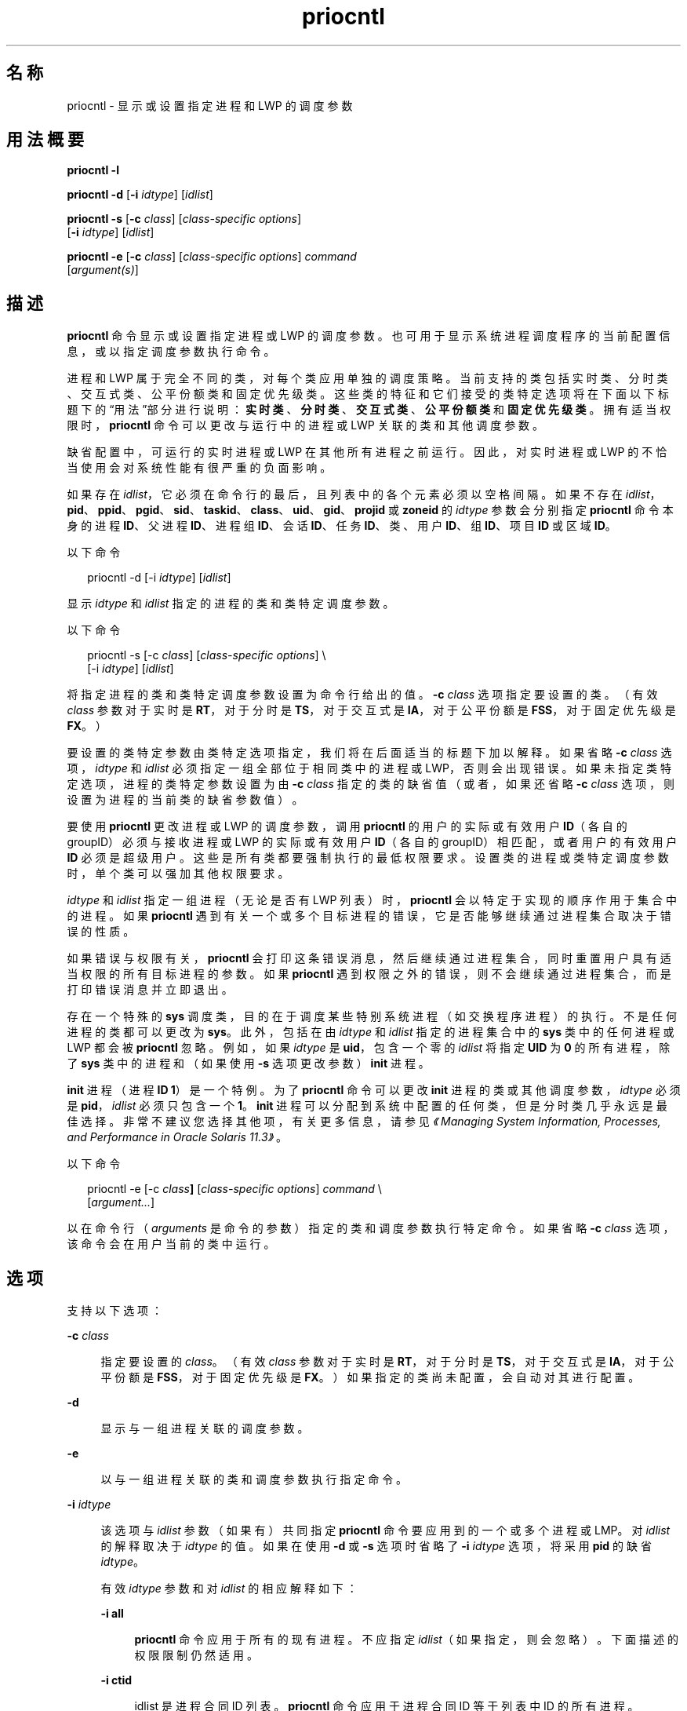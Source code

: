 '\" te
.\" Copyright (c) 2008, 2012, Oracle and/or its affiliates.All rights reserved.
.\" Copyright 1989 AT&T
.TH priocntl 1 "2012 年 6 月 15 日" "SunOS 5.11" "用户命令"
.SH 名称
priocntl \- 显示或设置指定进程和 LWP 的调度参数
.SH 用法概要
.LP
.nf
\fBpriocntl\fR \fB-l\fR
.fi

.LP
.nf
\fBpriocntl\fR \fB-d\fR [\fB-i\fR \fIidtype\fR] [\fIidlist\fR]
.fi

.LP
.nf
\fBpriocntl\fR \fB-s\fR [\fB-c\fR \fIclass\fR] [\fIclass-specific\fR \fIoptions\fR] 
     [\fB-i\fR \fIidtype\fR] [\fIidlist\fR]
.fi

.LP
.nf
\fBpriocntl\fR \fB-e\fR [\fB-c\fR \fIclass\fR] [\fIclass-specific\fR \fIoptions\fR] \fIcommand\fR 
     [\fIargument(s)\fR]
.fi

.SH 描述
.sp
.LP
\fBpriocntl\fR 命令显示或设置指定进程或 LWP 的调度参数。也可用于显示系统进程调度程序的当前配置信息，或以指定调度参数执行命令。
.sp
.LP
进程和 LWP 属于完全不同的类，对每个类应用单独的调度策略。当前支持的类包括实时类、分时类、交互式类、公平份额类和固定优先级类。这些类的特征和它们接受的类特定选项将在下面以下标题下的“用法”部分进行说明：\fB实时类\fR、\fB分时类\fR、\fB交互式类\fR、\fB公平份额类\fR和\fB固定优先级类\fR。拥有适当权限时，\fBpriocntl\fR 命令可以更改与运行中的进程或 LWP 关联的类和其他调度参数。
.sp
.LP
缺省配置中，可运行的实时进程或 LWP 在其他所有进程之前运行。因此，对实时进程或 LWP 的不恰当使用会对系统性能有很严重的负面影响。
.sp
.LP
如果存在 \fIidlist\fR，它必须在命令行的最后，且列表中的各个元素必须以空格间隔。如果不存在 \fIidlist\fR，\fBpid\fR、\fBppid\fR、\fB pgid\fR、\fBsid\fR、\fBtaskid\fR、\fBclass\fR、\fBuid\fR、\fBgid\fR、\fBprojid\fR 或 \fBzoneid\fR 的 \fIidtype\fR 参数会分别指定 \fBpriocntl\fR 命令本身的进程 \fBID\fR、父进程 \fBID\fR、进程组 \fB ID\fR、会话 \fBID\fR、任务 \fBID\fR、类、用户 \fBID\fR、组 \fBID\fR、项目 \fBID\fR 或区域 \fBID\fR。
.sp
.LP
以下命令
.sp
.in +2
.nf
priocntl -d [-i \fIidtype\fR] [\fIidlist\fR]
.fi
.in -2
.sp

.sp
.LP
显示 \fIidtype\fR 和 \fIidlist\fR 指定的进程的类和类特定调度参数。
.sp
.LP
以下命令
.sp
.in +2
.nf
priocntl -s [-c \fIclass\fR] [\fIclass-specific options\fR] \e
     [-i \fIidtype\fR] [\fIidlist\fR]
.fi
.in -2
.sp

.sp
.LP
将指定进程的类和类特定调度参数设置为命令行给出的值。\fB-c\fR \fIclass\fR 选项指定要设置的类。（有效 \fIclass\fR 参数对于实时是 \fBRT\fR，对于分时是 \fBTS\fR，对于交互式是 \fBIA\fR，对于公平份额是 \fBFSS\fR，对于固定优先级是 \fBFX\fR。）
.sp
.LP
要设置的类特定参数由类特定选项指定，我们将在后面适当的标题下加以解释。如果省略 \fB-c\fR \fIclass\fR 选项，\fIidtype\fR 和 \fIidlist\fR 必须指定一组全部位于相同类中的进程或 LWP，否则会出现错误。如果未指定类特定选项，进程的类特定参数设置为由 \fB-c\fR \fIclass\fR 指定的类的缺省值（或者，如果还省略 \fB-c\fR \fIclass\fR 选项，则设置为进程的当前类的缺省参数值）。
.sp
.LP
要使用 \fBpriocntl\fR 更改进程或 LWP 的调度参数，调用 \fBpriocntl\fR 的用户的实际或有效用户 \fBID\fR（各自的 groupID）必须与接收进程或 LWP 的实际或有效用户 \fBID\fR（各自的 groupID）相匹配，或者用户的有效用户 \fBID\fR 必须是超级用户。这些是所有类都要强制执行的最低权限要求。设置类的进程或类特定调度参数时，单个类可以强加其他权限要求。
.sp
.LP
\fIidtype\fR 和 \fIidlist\fR 指定一组进程（无论是否有 LWP 列表）时，\fBpriocntl\fR 会以特定于实现的顺序作用于集合中的进程。如果 \fBpriocntl\fR 遇到有关一个或多个目标进程的错误，它是否能够继续通过进程集合取决于错误的性质。
.sp
.LP
如果错误与权限有关，\fBpriocntl\fR 会打印这条错误消息，然后继续通过进程集合，同时重置用户具有适当权限的所有目标进程的参数。如果 \fBpriocntl\fR 遇到权限之外的错误，则不会继续通过进程集合，而是打印错误消息并立即退出。
.sp
.LP
存在一个特殊的 \fBsys\fR 调度类，目的在于调度某些特别系统进程（如交换程序进程）的执行。不是任何进程的类都可以更改为 \fBsys\fR。此外，包括在由 \fIidtype\fR 和 \fIidlist\fR 指定的进程集合中的 \fB sys\fR 类中的任何进程或 LWP 都会被 \fBpriocntl\fR 忽略。例如，如果 \fIidtype\fR 是 \fBuid\fR，包含一个零的 \fIidlist\fR 将指定 \fBUID\fR 为 \fB0\fR 的所有进程，除了 \fBsys\fR 类中的进程和（如果使用 \fB-s\fR 选项更改参数）\fBinit\fR 进程。
.sp
.LP
\fBinit\fR 进程（进程 \fBID\fR \fB1\fR）是一个特例。为了 \fBpriocntl\fR 命令可以更改 \fBinit\fR 进程的类或其他调度参数，\fIidtype\fR 必须是 \fBpid\fR，\fIidlist\fR 必须只包含一个 \fB1\fR。\fBinit\fR 进程可以分配到系统中配置的任何类，但是分时类几乎永远是最佳选择。非常不建议您选择其他项，有关更多信息，请参见\fI《Managing System Information, Processes, and Performance in Oracle Solaris 11.3》\fR。
.sp
.LP
以下命令
.sp
.in +2
.nf
priocntl -e [-c \fIclass\fR\fB]\fR [\fIclass-specific options\fR] \fIcommand\fR \e
     [\fIargument...\fR]
.fi
.in -2
.sp

.sp
.LP
以在命令行（\fIarguments\fR 是命令的参数）指定的类和调度参数执行特定命令。如果省略 \fB-c\fR \fIclass\fR 选项，该命令会在用户当前的类中运行。
.SH 选项
.sp
.LP
支持以下选项：
.sp
.ne 2
.mk
.na
\fB\fB-c\fR \fIclass\fR\fR
.ad
.sp .6
.RS 4n
指定要设置的 \fIclass\fR。（有效 \fIclass\fR 参数对于实时是 \fBRT\fR，对于分时是 \fBTS\fR，对于交互式是 \fBIA\fR，对于公平份额是 \fBFSS\fR，对于固定优先级是 \fBFX\fR。）如果指定的类尚未配置，会自动对其进行配置。
.RE

.sp
.ne 2
.mk
.na
\fB\fB-d\fR\fR
.ad
.sp .6
.RS 4n
显示与一组进程关联的调度参数。
.RE

.sp
.ne 2
.mk
.na
\fB\fB-e\fR\fR
.ad
.sp .6
.RS 4n
以与一组进程关联的类和调度参数执行指定命令。
.RE

.sp
.ne 2
.mk
.na
\fB\fB-i\fR \fIidtype\fR\fR
.ad
.sp .6
.RS 4n
该选项与 \fIidlist\fR 参数（如果有）共同指定 \fBpriocntl\fR 命令要应用到的一个或多个进程或 LMP。对 \fIidlist\fR 的解释取决于 \fIidtype \fR 的值。如果在使用 \fB-d\fR 或 \fB-s\fR 选项时省略了 \fB-i\fR \fIidtype\fR 选项，将采用 \fBpid\fR 的缺省 \fIidtype\fR。
.sp
有效 \fIidtype\fR 参数和对 \fIidlist\fR 的相应解释如下：
.sp
.ne 2
.mk
.na
\fB\fB-i\fR \fBall\fR\fR
.ad
.sp .6
.RS 4n
\fBpriocntl\fR 命令应用于所有的现有进程。不应指定 \fIidlist\fR（如果指定，则会忽略）。下面描述的权限限制仍然适用。
.RE

.sp
.ne 2
.mk
.na
\fB\fB-i\fR \fBctid\fR\fR
.ad
.sp .6
.RS 4n
idlist 是进程合同 ID 列表。\fBpriocntl\fR 命令应用于进程合同 ID 等于列表中 ID 的所有进程。
.RE

.sp
.ne 2
.mk
.na
\fB\fB-i\fR \fBclass\fR\fR
.ad
.sp .6
.RS 4n
\fIidlist\fR 包含一个类名称（对于实时是 \fBRT\fR ，对于分时是 \fBTS\fR，对于交互式是 \fBIA\fR，对于公平份额是 \fBFSS\fR，对于固定优先级是 \fBFX\fR）。\fBpriocntl\fR 命令应用于指定类中的所有进程。
.RE

.sp
.ne 2
.mk
.na
\fB\fB-i\fR \fBgid\fR\fR
.ad
.sp .6
.RS 4n
\fIidlist\fR 是组 \fBID\fR 的列表。\fBpriocntl\fR 命令应用于有效组 \fBID\fR 等于列表中的某个 \fBID\fR 的所有进程。
.RE

.sp
.ne 2
.mk
.na
\fB\fB-i\fR \fBpgid\fR\fR
.ad
.sp .6
.RS 4n
\fIidlist\fR 是进程组 \fBID\fR 的列表。\fBpriocntl\fR 命令应用于指定进程组中的所有进程。
.RE

.sp
.ne 2
.mk
.na
\fB\fB-i\fR \fB\fIpid\fR[/\fIlwps\fR]\fR\fR
.ad
.sp .6
.RS 4n
\fIidlist\fR 是进程 \fBID\fR 的列表（每个 \fBID\fR 可能后跟正斜杠 (\fB/\fR)）以及以逗号分隔的 \fBLWP ID\fR 的列表。可通过连字符 (\fB-\fR) 分隔范围的第一项和最后一项来指示 \fBLWP ID\fR 范围。
.RE

.sp
.ne 2
.mk
.na
\fB\fB-i\fR \fBppid\fR\fR
.ad
.sp .6
.RS 4n
\fIidlist\fR 是父进程 \fBID\fR 的列表。\fBpriocntl\fR 命令应用于父进程 \fBID\fR 位于列表中的所有进程。
.RE

.sp
.ne 2
.mk
.na
\fB\fB-i\fR \fBprojid\fR\fR
.ad
.sp .6
.RS 4n
\fIidlist\fR 是项目 \fBID\fR 的列表。\fBpriocntl\fR 命令应用于有效项目 \fBID\fR 等于列表中的某个 \fBID\fR 的所有进程。
.RE

.sp
.ne 2
.mk
.na
\fB\fB-i\fR \fBsid\fR\fR
.ad
.sp .6
.RS 4n
\fIidlist\fR 是会话 \fBID\fR 的列表。\fBpriocntl\fR 命令应用于指定会话中的所有进程。
.RE

.sp
.ne 2
.mk
.na
\fB\fB-i\fR \fBtaskid\fR\fR
.ad
.sp .6
.RS 4n
\fIidlist\fR 是任务 \fBID\fR 列表。\fBpriocntl\fR 命令应用于指定任务中的所有进程。
.RE

.sp
.ne 2
.mk
.na
\fB\fB-i\fR \fBuid\fR\fR
.ad
.sp .6
.RS 4n
\fIidlist\fR 是用户 \fBID\fR 的列表。\fBpriocntl\fR 命令应用于有效用户 \fBID\fR 等于列表中的某个 \fBID\fR 的所有进程。
.RE

.sp
.ne 2
.mk
.na
\fB\fB-i\fR \fBzoneid\fR\fR
.ad
.sp .6
.RS 4n
\fIidlist\fR 是区域 \fBID\fR 的列表。\fBpriocntl\fR 命令应用于有效区域 \fBID\fR 等于列表中的某个 \fBID\fR 的所有进程。
.RE

.RE

.sp
.ne 2
.mk
.na
\fB\fB-l\fR\fR
.ad
.sp .6
.RS 4n
显示系统中当前配置的类的列表，以及有关每个类的类特定信息。类特定信息的显示格式将在“用法”部分进行说明。
.RE

.sp
.ne 2
.mk
.na
\fB\fB-s\fR\fR
.ad
.sp .6
.RS 4n
设置与一组进程关联的调度参数。
.RE

.sp
.LP
用于设置实时参数的有效类特定选项包括：
.sp
.ne 2
.mk
.na
\fB\fB-p\fR \fIrtpri\fR\fR
.ad
.sp .6
.RS 4n
将指定进程和 LWP 的实时优先级设置为 \fIrtpri\fR。
.RE

.sp
.ne 2
.mk
.na
\fB\fB-t\fR \fItqntm\fR [\fB-r\fR \fIres\fR]\fR
.ad
.sp .6
.RS 4n
将指定进程的时间量程设置为 \fItqntm\fR。您可以按照下面的解释有选择地指定精度。
.RE

.sp
.ne 2
.mk
.na
\fB\fB-q\fR \fItqsig\fR\fR
.ad
.sp .6
.RS 4n
将指定进程和 LWP 的实时时间量程信号设置为 \fItqsig\fR。
.RE

.sp
.LP
用于设置分时参数的有效类特定选项包括：
.sp
.ne 2
.mk
.na
\fB\fB-m\fR \fItsuprilim\fR\fR
.ad
.sp .6
.RS 4n
将指定进程和 LWP 的用户优先级限制设置为 \fItsuprilim\fR。
.RE

.sp
.ne 2
.mk
.na
\fB\fB-p\fR \fItsupri\fR\fR
.ad
.sp .6
.RS 4n
将指定进程和 LWP 的用户优先级设置为 \fItsupri\fR。
.RE

.sp
.LP
用于设置交互式参数的有效类特定选项包括：
.sp
.ne 2
.mk
.na
\fB\fB-m\fR \fIiauprilim\fR\fR
.ad
.sp .6
.RS 4n
将指定进程和 LWP 的用户优先级限制设置为 \fIiauprilim\fR。
.RE

.sp
.ne 2
.mk
.na
\fB\fB-p\fR \fIiaupri\fR\fR
.ad
.sp .6
.RS 4n
将指定进程和 LWP 的用户优先级设置为 \fIiaupri\fR。
.RE

.sp
.LP
用于设置公共份额参数的有效类特定选项包括：
.sp
.ne 2
.mk
.na
\fB\fB-m\fR \fIfssuprilim\fR\fR
.ad
.sp .6
.RS 4n
将指定进程和 LWP 的用户优先级限制设置为 \fIfssuprilim\fR。
.RE

.sp
.ne 2
.mk
.na
\fB\fB-p\fR \fIfssupri\fR\fR
.ad
.sp .6
.RS 4n
将指定进程和 LWP 的用户优先级设置为 \fIfssupri\fR。
.RE

.sp
.LP
用于设置固定优先级参数的有效类特定选项包括：
.sp
.ne 2
.mk
.na
\fB\fB-m\fR \fIfxuprilim\fR\fR
.ad
.sp .6
.RS 4n
将指定进程和 LWP 的用户优先级限制设置为 \fIfxuprilim\fR。
.RE

.sp
.ne 2
.mk
.na
\fB\fB-p\fR \fIfxupri\fR\fR
.ad
.sp .6
.RS 4n
将指定进程和 LWP 的用户优先级设置为 \fIfxupri\fR。
.RE

.sp
.ne 2
.mk
.na
\fB\fB-t\fR \fItqntm\fR\fR
.ad
.sp .6
.RS 4n
[\fB-r\fR \fIres\fR] 将指定进程和 LWP 的时间量程设置为 \fItqntm\fR。您可以按照下面的解释有选择地指定精度。
.RE

.SH 用法
.SS "实时类"
.sp
.LP
实时类为那些需要快速和确定响应的进程提供固定优先级优先调度策略，以及对调度优先级的绝对用户/应用程序控制。如果系统中配置了实时类，它会对系统上最高范围的调度优先级具有独占控制。这可以确保在属于任何其他类的任何进程之前为可运行实时进程提供 \fBCPU\fR 服务。
.sp
.LP
实时类拥有一定范围的实时优先级 (\fIrtpri\fR) 值，这些值可以分配给该类中的进程。实时优先级的范围从 0 到 \fIx\fR，其中 \fIx\fR 值是可配置的，可以通过以下命令为已经配置了实时调度程序的特定安装显示该值：
.sp
.in +2
.nf
priocntl -l
.fi
.in -2
.sp

.sp
.LP
实时调度策略是固定优先级策略。实时进程的调度优先级从不更改，除非用户/应用程序明确要求更改进程的 \fIrtpri\fR 值。
.sp
.LP
对于实时类中的进程，\fIrtpri\fR 值实际上相当于进程的调度优先级。\fIrtpri\fR 值完全决定实时进程相对应其类内的其他进程的调度优先级。\fIrtpri\fR 数值越大，表示优先级越高。因为实时类控制着系统中最高范围的调度优先级，可以保证具有最高 \fIrtpri\fR 值的可运行实时进程始终被选择在系统中的任何其他进程之前运行。
.sp
.LP
除了提供对优先级的控制之外，\fBpriocntl\fR 还提供对分配给实时类中进程的时间量程长度的控制。时间量程值指定进程可运行的最长时间，假定进程未完成，或进入一个资源或事件等待状态 (\fBsleep\fR)。请注意，如果其他进程成为优先级更高的可运行进程，当前运行的进程可以在用完其全部时间量程前被取代。
.sp
.LP
以下命令
.sp
.in +2
.nf
priocntl -d [-i \fIidtype\fR] [\fIidlist\fR]
.fi
.in -2
.sp

.sp
.LP
显示由 \fIidtype\fR 和 \fIidlist\fR 指定的集合中每个实时进程的实时优先级、时间量程（毫秒精度）以及时间量程信号值。
.sp
.LP
\fB-p\fR、\fB-t\fR [\fB-r\fR] 和 \fB-q\fR 选项组合可与 \fBpriocntl\fR \fB-s\fR 或 \fBpriocntl\fR \fB-e\fR 共同用于实时类。如果省略某个选项且进程当前是实时的，关联参数不会受到影响。如果将进程的类从某些其他类更改为实时类时省略某个选项，关联参数会设置为缺省值。\fIrtpri\fR 的缺省值是 \fB0\fR，时间量程的缺省值取决于 \fIrtpri\fR 的值和系统配置；请参见 \fBrt_dptbl\fR(4)。
.sp
.LP
使用 \fB-t\fR \fItqntm\fR 选项时，您可以选择性地使用 \fB-r\fR \fIres\fR 选项指定精度。（如果不指定精度，系统会假定其为毫秒精度。）如果指定 \fIres\fR，其必须是 \fB1\fR 到 \fB1,000,000,000\fR（包括）之间的正整数，使用的精度是 \fIres\fR 的倒数（以秒为单位）。例如，指定 \fB-t\fR \fB10\fR \fB-r\fR \fB100 \fR 会将精度设置为百分之一秒，得到的时间量程长度为 10/100 秒（十分之一秒）。尽管可以指定更高的精度（纳秒），但是时间量程长度会由系统向上舍入到系统时钟精度的下一个整数倍。将时间量程设置为零的请求，或量程大于（通常非常大）特定于实现的最大量程，都会导致错误。
.sp
.LP
实时时间量程信号可以用于通知失控实时进程有关时间量程消耗的情况。那些由实时时间量程信号监视的进程，在时间量程到期时会收到配置的信号。时间量程信号 \fItqsig\fR 的缺省值 (\fB0\fR) 表示不发出任何信号。正值表示发出由值指定的信号。与 \fBkill\fR(1) 和其他应用于信号的命令相似，\fB-q\fR \fItqsig\fR 选项也能处理以符号方式命名的信号，如 \fBXCPU\fR 或 \fBKILL\fR。
.sp
.LP
为了将进程的类（从任何其他类）更改为实时类，调用 \fBpriocntl\fR 的用户必须拥有超级用户特权。为了更改实时进程的 \fIrtpri\fR 值或时间量程，调用 \fBpriocntl\fR 的用户必须既是超级用户，或者该用户当前必须在实时类（作为实时进程运行的 shell）中，且具有与目标进程的实际或有效用户 \fBID\fR 匹配的实际或有效用户 \fBID\fR。
.sp
.LP
实时优先级、时间量程和时间量程信号将在 \fBfork\fR(2) 和 \fBexec\fR(2) 系统调用中继承。在 \fBexec\fR(2) 系统调用中通过用户定义的信号处理程序使用时间量程信号时，新映像必须在时间量程到期前安装合适的用户定义的信号处理程序。否则会导致不可预期的行为。
.SS "分时类"
.sp
.LP
分时调度策略是为在具有各种 \fBCPU\fR 消耗特征的进程中公平有效地分配 \fBCPU\fR 资源而提供的。分时策略的目标是为交互式进程提供快速响应时间，为计算密集型 (\fBCPU\fR-bound) 作业提供很好的吞吐量，同时提供对调度的一定程度的用户/应用程序控制。
.sp
.LP
分时类拥有一定范围的分时用户优先级 (\fItsupri\fR) 值，这些值可以分配到该类中的进程。用户优先级的范围是从 -\fIx\fR 到 +\fIx\fR，其中 \fIx\fR 值是可配置的。可通过使用以下命令显示特定安装的范围：
.sp
.in +2
.nf
priocntl -l
.fi
.in -2
.sp

.sp
.LP
用户优先级的目的是提供对分时类中进程调度的一定程度的用户/应用程序控制。增加或降低分时类中进程的 \fItsupri\fR 值会增加或降低进程的调度优先级。但是不保证具有较高 \fItsupri\fR 值的分时进程会在具有较低 \fItsupri\fR 值的进程之前运行。这是因为 \fItsupri\fR 值只是用于决定分时进程调度优先级的一个因素。系统可以根据其他因素（如最近的 \fBCPU\fR 使用情况）来动态调整分时进程的内部调度优先级。
.sp
.LP
除了在系统范围内对用户优先级（以 \fBpriocntl\fR \fB-l\fR 显示）作出限制外，还有每个进程的用户优先级限制 (\fItsuprilim\fR)，它指定可为给定进程设置的最大 \fItsupri\fR 值。
.sp
.LP
以下命令
.sp
.in +2
.nf
priocntl -d [-i \fIidtype\fR] [\fIidlist\fR]
.fi
.in -2
.sp

.sp
.LP
显示 \fIidtype\fR 和 \fIidlist\fR 指定的集合中每个分时进程的用户优先级和用户优先级限制。
.sp
.LP
任何分时进程都可降低自己的 \fItsuprilim\fR（或具有相同用户 \fBID\fR 的其他进程的该值）。只有具有超级用户特权的分时进程可以提高 \fItsuprilim\fR。将进程的类从其他类更改为分时类时，需要超级用户权限才能将初始 \fItsuprilim\fR 设置为一个大于零的值。
.sp
.LP
任何分时进程都可以将自己的 \fItsupri\fR（或具有相同用户 \fBID\fR 的其他进程的该值）设置为小于等于进程的 \fItsuprilim\fR 的任何值。尝试将 \fItsupri\fR 设置为高于 \fItsuprilim\fR（和/或将 \fItsuprilim\fR 设置为低于 \fItsupri\fR）会导致 \fItsupri\fR 被设置为等于 \fItsuprilim\fR。
.sp
.LP
\fB-m\fR 和 \fB-p\fR 选项的任何组合都可以与 \fBpriocntl\fR \fB-s\fR 或 \fBpriocntl\fR \fB-e\fR 共同用于分时类。如果省略某个选项且进程当前是分时的，关联参数通常不会受到影响。例外情况是，省略 \fB-p\fR 选项且使用 \fB-m\fR 将 \fItsuprilim\fR 设置为低于当前的 \fItsupri\fR 时。这种情况下，\fItsupri\fR 会设置为等于正在设置的 \fItsuprilim\fR。如果将进程的类从某些其他类更改为实时类时省略某个选项，关联参数会设置为缺省值。\fItsuprilim\fR 的缺省值是 \fB0\fR，\fItsupri\fR 的缺省值是将它设置为等于正在设置的 \fItsuprilim\fR。
.sp
.LP
分时用户优先级和用户优先级限制将在 \fBfork\fR(2) 和 \fBexec\fR(2) 系统调用中继承。
.SS "交互式类"
.sp
.LP
交互式调度策略是为在具有各种 \fBCPU\fR 消耗特征的进程中公平有效地分配 \fBCPU\fR 资源而提供的，同时为用户交互提供良好的响应速度。交互式策略的目标是为交互式进程提供快速响应时间，为计算密集型 (\fBCPU\fR-bound)作业提供很好的吞吐量。交互式类中进程优先级的更改方式与分时类相同，但是修改后的优先级可以继续调整，以为用户交互提供快速响应速度。
.sp
.LP
交互式用户优先级限制 \fIiaupri\fR 等效于 \fItsupri\fR。交互式每进程的用户优先级 \fIiauprilim\fR 等效于 \fItsuprilim\fR。
.sp
.LP
将为设置了 \fIiamode\fR（“交互模式”）位的交互式类进程提供优先级增加值 \fB10\fR，在进行计算时（即，每次调整进程的优先级时）该值将分解为进程的用户模式优先级。此功能由 X 窗口系统使用，它将为在当前活动窗口内运行的那些进程设置此位，以便为进程提供更高优先级。
.SS "公平份额类"
.sp
.LP
公平份额调度策略对项目中的系统 \fBCPU\fR 资源进行公平分配，而不考虑它们拥有的进程数量。每个项目都会得到一定的“份额”，用来控制他们对 \fBCPU\fR 资源的权利。系统会根据时间记录资源使用情况，这样，相对于其他项目，使用多的权利会被减少，而使用少的权力则会被增加。根据进程所有者的权利，在进程中调度 \fBCPU\fR 时间，与各个项目拥有的进程数量无关。
.sp
.LP
\fBFSS\fR 调度类支持每进程的用户优先级和用户优先级限制的概念，从而与分时调度程序兼容。公平份额调度程序尝试在整个用户优先级范围内提供平均分级效果。\fIfssupri\fR 值为负的进程接收时间分片的频率低于正常，而 \fIfssupri\fR 值为正的进程接收时间分片的频率高于正常。请注意，用户优先级不会影响份额。也就是说，更改进程的 \fIfssupri\fR 值不会影响其项目的整体 \fBCPU\fR 使用情况，后者通常与该项目相对于其他项目分配的份额量有关。
.sp
.LP
公平份额类中的进程优先级的更改方式与分时类相同。
.SS "固定优先级类"
.sp
.LP
对于要求系统不动态调整调度优先级且用户/应用程序可以控制调度优先级的那些进程，固定优先级类为它们提供固定优先级优先调度策略。
.sp
.LP
缺省情况下，固定优先级类与分时类的调度优先级范围相同。固定优先级类拥有一定范围的固定优先级用户优先级 (\fIfxupri\fR) 值，这些值可以分配给类中的进程。用户优先级范围从 0 到 \fIx\fR，其中 \fIx\fR 值是可配置的。可通过使用以下命令显示特定安装的范围：
.sp
.in +2
.nf
priocntl -l
.fi
.in -2
.sp

.sp
.LP
用户优先级的目的是提供对固定优先级类中进程调度的一定程度的用户/应用程序控制。对于固定优先级类中的进程，\fIfxupri\fR 值实际上等效于进程的调度优先级。\fIfxupri\fR 值可完全决定固定优先级进程相对于其类中其他进程的调度优先级。\fIfxupri\fR 数值越大，表示优先级越高。
.sp
.LP
除了在系统范围内对用户优先级（以 \fBpriocntl\fR \fB-l\fR 显示）作出限制外，还有每个进程的用户优先级限制 (\fIfxuprilim\fR)，它指定可为给定进程设置的最大 \fIfxupri\fR 值。
.sp
.LP
任何固定优先级进程都可降低自己的 \fIfxuprilim\fR（或具有相同用户 \fBID\fR 的其他进程的该值）。只有具有超级用户权限的进程才可以提高 \fIfxuprilim\fR。将进程的类从其他类更改为固定优先级类时，需要超级用户权限才能将初始 \fIfxuprilim\fR 设置为大于零的值。
.sp
.LP
任何固定优先级进程都可以将自己的 \fIfxupri\fR（或具有相同用户 \fBID\fR 的其他进程的该值）设置为小于等于进程 \fIfxuprilim\fR。尝试将 \fIfxupri\fR 设置为高于 \fIfxuprilim\fR（和/或将 \fIfxuprilim\fR 设置为低于 \fIfxupri\fR），会导致 \fIfxupri\fR 设置为等于 \fIfxuprilim\fR。
.sp
.LP
除了提供对优先级的控制之外，\fBpriocntl\fR 还提供对固定优先级类中分配给进程的时间量程长度的控制。时间量程值指定进程在让出\fB CPU\fR 之前可运行的最长时间，假定进程未完成，或进入一个资源或事件等待状态 (sleep)。请注意，如果其他进程成为优先级更高的可运行进程，当前运行的进程可以在用完其全部时间量程前被取代。
.sp
.LP
任何 \fB-m\fR、\fB-p\fR 和 \fB-t\fR 选项组合都可以与 \fBpriocntl\fR \fB-s\fR 或 \fBpriocntl\fR \fB-e\fR 共同用于固定优先级类。如果省略某个选项且进程当前是固定优先级的，关联参数通常不会受到影响。例外情况是，省略 \fB-p\fR 选项且使用 \fB-m\fR 将 \fIfxuprilim\fR 设置为低于当前的 \fIfxupri\fR 时。这种情况下，\fIfxupri \fR 会设置为等于正在设置的 \fIfxuprilim\fR。如果将进程的类从某些其他类更改为固定优先级类时省略某个选项，关联参数会设置为缺省值。\fIfxuprilim\fR 的缺省值为 \fB 0\fR。\fIfxupri\fR 缺省值是将它设置为等于正在设置的 \fIfxuprilim\fR 值。时间量程的缺省值由 \fIfxupri\fR 和系统配置决定。请参见 \fBfx_dptbl\fR(4)。
.sp
.LP
固定优先级类中的进程时间量程的更改方式与实时类相同。
.sp
.LP
固定优先级用户优先级、用户优先级限制和时间量程将在 \fBfork\fR(2) 和 \fBexec\fR(2) 系统调用中继承。
.SH 示例
.sp
.LP
下面是实时类的示例：
.LP
\fB示例 1 \fR设置类
.sp
.LP
以下示例将由 \fIidtype\fR 和 \fIidlist\fR 选择的任意非实时进程的类设为实时，并将它们的实时优先级设置为缺省值 \fB0\fR。实时类中当前任意进程的实时优先级都不会受到影响。所有指定进程中的时间量程都设置为 \fB1/10\fR 秒。

.sp
.in +2
.nf
example% priocntl -s -c RT -t 1 -r 10 -i \fIidtype idlist\fR
.fi
.in -2
.sp

.LP
\fB示例 2 \fR执行实时类中的命令
.sp
.LP
以下示例以实时优先级 \fB15\fR 和时间量程 \fB20\fR 毫秒执行实时类中的 \fIcommand\fR。

.sp
.in +2
.nf
example% priocntl -e -c RT -p 15 -t 20 \fIcommand\fR
.fi
.in -2
.sp

.LP
\fB示例 3 \fR以指定量程信号执行实时类中的命令
.sp
.LP
以下示例实时优先级 \fB11\fR、时间量程 \fB250\fR 毫秒和指定实时量程信号 \fBSIGXCPU\fR 执行实时类中的 \fIcommand\fR：

.sp
.in +2
.nf
example% priocntl -e -c RT -p 11 -t 250 -q XCPU \fIcommand\fR
.fi
.in -2
.sp

.sp
.LP
下面是分时类的示例：
.LP
\fB示例 4 \fR设置非分时进程的类
.sp
.LP
以下示例将由 \fIidtype\fR 和 \fIidlist\fR 选择的任意非分时进程的类设置为分时，并将它们的用户优先级限制和用户优先级设置为 \fB0\fR。已经位于分时类中的进程不受影响。

.sp
.in +2
.nf
example% priocntl -s -c TS -i \fIidtype idlist\fR
.fi
.in -2
.sp

.LP
\fB示例 5 \fR执行分时类中命令
.sp
.LP
以下示例在分时类中使用参数 \fIarguments\fR 执行 \fIcommand\fR，用户优先级限制为 \fB0\fR，用户优先级为 \fB-15\fR：

.sp
.in +2
.nf
example% priocntl -e -c TS -m 0 -p \fB-15\fR \fIcommand\fR [\fIarguments\fR]
.fi
.in -2
.sp

.LP
\fB示例 6 \fR执行固定优先级类中的命令
.sp
.LP
以下示例执行固定优先级类中的命令，用户优先级限制为 \fB20\fR，用户优先级为 \fB10\fR，时间量程为 \fB250\fR 毫秒：

.sp
.in +2
.nf
example% priocntl -e -c FX -m 20 -p 10 -t 250 command
.fi
.in -2
.sp

.LP
\fB示例 7 \fR更改指定 LMP 的优先级
.sp
.LP
以下示例设置进程 \fB500\fR 中的 LWP \fB5\fR 的用户优先级限制为 \fB20\fR，用户优先级为 \fB15\fR：

.sp
.in +2
.nf
example% priocntl -s -m 20 -p 15 500/5
.fi
.in -2
.sp

.SH 退出状态
.sp
.LP
将返回以下退出值：
.sp
.LP
对于选项 \fB-d\fR、\fB-l\fR 和 \fB-s\fR：
.sp
.ne 2
.mk
.na
\fB\fB0\fR\fR
.ad
.sp .6
.RS 4n
操作成功。
.RE

.sp
.ne 2
.mk
.na
\fB\fB1\fR\fR
.ad
.sp .6
.RS 4n
错误条件。
.RE

.sp
.LP
对于选项 \fB-e\fR：
.sp
.LP
已执行命令的“退出状态”为“返回”时说明操作成功。否则，
.sp
.ne 2
.mk
.na
\fB\fB1\fR\fR
.ad
.sp .6
.RS 4n
不能以指定优先级执行命令。
.RE

.SH 属性
.sp
.LP
有关下列属性的说明，请参见 \fBattributes\fR(5)：
.sp

.sp
.TS
tab() box;
cw(2.75i) |cw(2.75i) 
lw(2.75i) |lw(2.75i) 
.
属性类型属性值
_
可用性system/core-os
_
CSIEnabled（已启用）
.TE

.SH 另请参见
.sp
.LP
\fBkill\fR(1)、\fBnice\fR(1)、\fBps\fR(1)、\fBdispadmin\fR(1M)、\fBexec\fR(2)、\fBfork\fR(2)、\fBpriocntl\fR(2)、\fBfx_dptbl\fR(4)、\fBprocess\fR(4)、\fBrt_dptbl\fR(4)、\fBattributes\fR(5)、\fBzones\fR(5)、\fBFSS\fR(7)
.sp
.LP
\fIIntroduction to Oracle Solaris 11.3                 Administration\fR
.SH 诊断
.sp
.LP
\fBpriocntl\fR 打印以下错误消息：
.sp
.ne 2
.mk
.na
\fB\fBProcess(es) not found\fR\fR
.ad
.sp .6
.RS 4n
不存在指定的进程。
.RE

.sp
.ne 2
.mk
.na
\fB\fBSpecified processes from different classes\fR\fR
.ad
.sp .6
.RS 4n
\fB-s\fR 选项正用于设置参数，\fB-c\fR \fIclass\fR 选项不存在，并且指定了多个类中的进程。
.RE

.sp
.ne 2
.mk
.na
\fB\fBInvalid option or argument\fR\fR
.ad
.sp .6
.RS 4n
使用了无法识别或无效的选项或选项参数。
.RE

